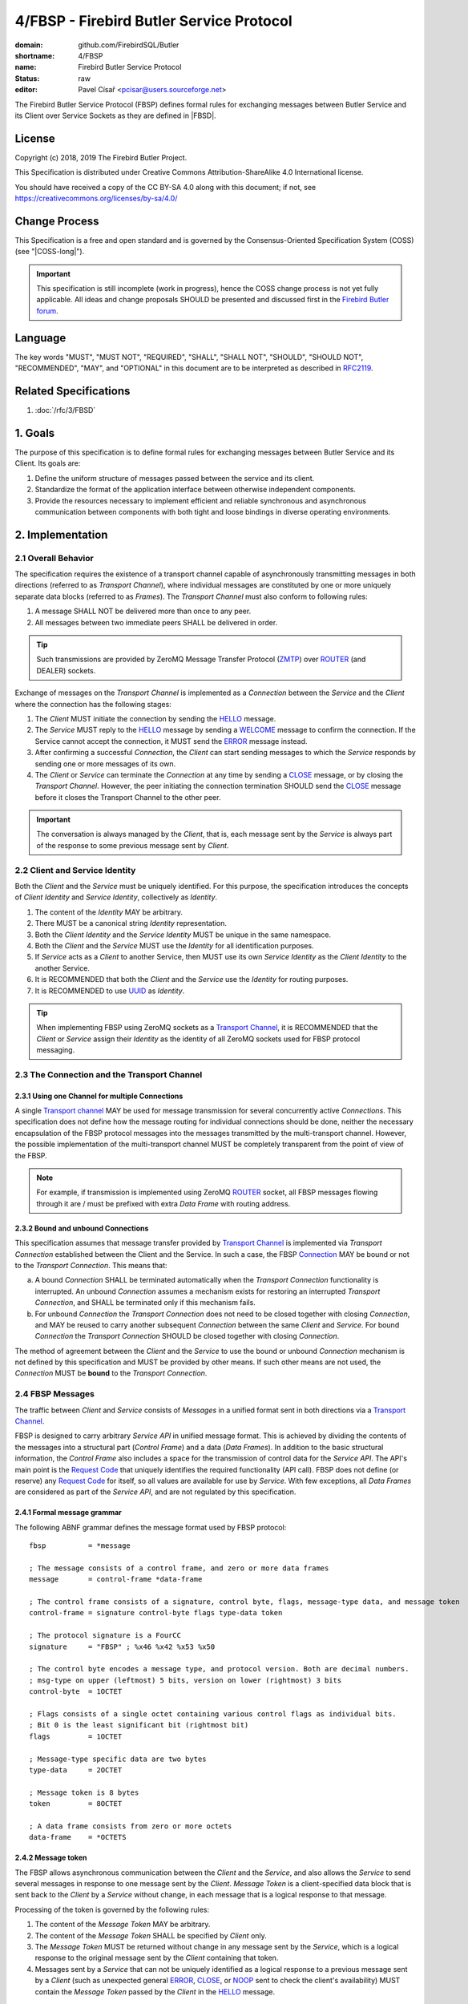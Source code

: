 #########################################
4/FBSP - Firebird Butler Service Protocol
#########################################

:domain: github.com/FirebirdSQL/Butler
:shortname: 4/FBSP
:name: Firebird Butler Service Protocol
:status: raw
:editor: Pavel Císař <pcisar@users.sourceforge.net>

The Firebird Butler Service Protocol (FBSP) defines formal rules for exchanging messages between Butler Service and its Client over Service Sockets as they are defined in |FBSD|.

License
=======

Copyright (c) 2018, 2019 The Firebird Butler Project.

This Specification is distributed under Creative Commons Attribution-ShareAlike 4.0 International license.

You should have received a copy of the CC BY-SA 4.0 along with this document; if not, see https://creativecommons.org/licenses/by-sa/4.0/

Change Process
==============

This Specification is a free and open standard and is governed by the Consensus-Oriented Specification System (COSS) (see "|COSS-long|").

.. important::

   This specification is still incomplete (work in progress), hence the COSS change process is not yet fully applicable. All ideas and change proposals SHOULD be presented and discussed first in the `Firebird Butler forum <https://groups.google.com/d/forum/firebird-butler>`_.

..
   Unfinished parts:

   .. todolist::

Language
========

The key words "MUST", "MUST NOT", "REQUIRED", "SHALL", "SHALL NOT", "SHOULD", "SHOULD NOT", "RECOMMENDED", "MAY", and "OPTIONAL" in this document are to be interpreted as described in `RFC2119`_.

Related Specifications
======================

#. :doc:`/rfc/3/FBSD`

1. Goals
========

The purpose of this specification is to define formal rules for exchanging messages between Butler Service and its Client. Its goals are:

#. Define the uniform structure of messages passed between the service and its client.
#. Standardize the format of the application interface between otherwise independent components.
#. Provide the resources necessary to implement efficient and reliable synchronous and asynchronous communication between components with both tight and loose bindings in diverse operating environments.


2. Implementation
=================

.. _connection:
.. _transport channel:

2.1 Overall Behavior
--------------------

The specification requires the existence of a transport channel capable of asynchronously transmitting messages in both directions (referred to as `Transport Channel`), where individual messages are constituted by one or more uniquely separate data blocks (referred to as `Frames`). The `Transport Channel` must also conform to following rules:

1. A message SHALL NOT be delivered more than once to any peer.
2. All messages between two immediate peers SHALL be delivered in order.

.. tip::

   Such transmissions are provided by ZeroMQ Message Transfer Protocol (ZMTP_) over ROUTER_ (and DEALER) sockets.

Exchange of messages on the `Transport Channel` is implemented as a `Connection` between the `Service` and the `Client` where the connection has the following stages:

1. The `Client` MUST initiate the connection by sending the HELLO_ message.
2. The `Service` MUST reply to the HELLO_ message by sending a WELCOME_ message to confirm the connection. If the Service cannot accept the connection, it MUST send the ERROR_ message instead.
3. After confirming a successful `Connection`, the `Client` can start sending messages to which the `Service` responds by sending one or more messages of its own.
4. The `Client` or `Service` can terminate the `Connection` at any time by sending a CLOSE_ message, or by closing the `Transport Channel`. However, the peer initiating the connection termination SHOULD send the CLOSE_ message before it closes the Transport Channel to the other peer.

.. important::

   The conversation is always managed by the `Client`, that is, each message sent by the `Service` is always part of the response to some previous message sent by `Client`.

.. _identity:
.. _Client Identity:
.. _Service Identity:

2.2 Client and Service Identity
-------------------------------

Both the `Client` and the `Service` must be uniquely identified. For this purpose, the specification introduces the concepts of `Client Identity` and `Service Identity`, collectively as `Identity`.

1. The content of the `Identity` MAY be arbitrary.
2. There MUST be a canonical string `Identity` representation.
3. Both the `Client Identity` and the `Service Identity` MUST be unique in the same namespace.
4. Both the `Client` and the `Service` MUST use the `Identity` for all identification purposes.
5. If `Service` acts as a `Client` to another Service, then MUST use its own `Service Identity` as the `Client Identity` to the another Service.
6. It is RECOMMENDED that both the `Client` and the `Service` use the `Identity` for routing purposes.
7. It is RECOMMENDED to use UUID_ as `Identity`.

.. tip::

   When implementing FBSP using ZeroMQ sockets as a `Transport Channel`_, it is RECOMMENDED that the `Client` or `Service` assign their `Identity` as the identity of all ZeroMQ sockets used for FBSP protocol messaging.

2.3 The Connection and the Transport Channel
--------------------------------------------

2.3.1 Using one Channel for multiple Connections
^^^^^^^^^^^^^^^^^^^^^^^^^^^^^^^^^^^^^^^^^^^^^^^^

A single `Transport channel`_ MAY be used for message transmission for several concurrently active `Connections`. This specification does not define how the message routing for individual connections should be done, neither the necessary encapsulation of the FBSP protocol messages into the messages transmitted by the multi-transport channel. However, the possible implementation of the multi-transport channel MUST be completely transparent from the point of view of the FBSP.

.. note::

   For example, if transmission is implemented using ZeroMQ ROUTER_ socket, all FBSP messages flowing through it are / must be prefixed with extra `Data Frame` with routing address.


2.3.2 Bound and unbound Connections
^^^^^^^^^^^^^^^^^^^^^^^^^^^^^^^^^^^

This specification assumes that message transfer provided by `Transport Channel`_ is implemented via `Transport Connection` established between the Client and the Service. In such a case, the FBSP Connection_ MAY be bound or not to the `Transport Connection`. This means that:

a) A bound `Connection` SHALL be terminated automatically when the `Transport Connection` functionality is interrupted. An unbound `Connection` assumes a mechanism exists for restoring an interrupted `Transport Connection`, and SHALL be terminated only if this mechanism fails.
b) For unbound `Connection` the `Transport Connection` does not need to be closed together with closing `Connection`, and MAY be reused to carry another subsequent `Connection` between the same `Client` and `Service`. For bound `Connection` the `Transport Connection` SHOULD be closed together with closing `Connection`.

The method of agreement between the `Client` and the `Service` to use the bound or unbound `Connection` mechanism is not defined by this specification and MUST be provided by other means. If such other means are not used, the `Connection` MUST be **bound** to the `Transport Connection`.


2.4 FBSP Messages
-----------------

The traffic between `Client` and `Service` consists of `Messages` in a unified format sent in both directions via a `Transport Channel`_.

FBSP is designed to carry arbitrary `Service API` in unified message format. This is achieved by dividing the contents of the messages into a structural part (`Control Frame`) and a data (`Data Frames`). In addition to the basic structural information, the `Control Frame` also includes a space for the transmission of control data for the `Service API`. The API's main point is the `Request Code`_ that uniquely identifies the required functionality (API call). FBSP does not define (or reserve) any `Request Code`_ for itself, so all values are available for use by `Service`. With few exceptions, all `Data Frames` are considered as part of the `Service API`, and are not regulated by this specification.

2.4.1 Formal message grammar
^^^^^^^^^^^^^^^^^^^^^^^^^^^^

.. _control-frame:
.. _data-frame:
.. _signature:
.. _control-byte:
.. _flags:
.. _type-data:
.. _token:

The following ABNF grammar defines the message format used by FBSP protocol::

  fbsp          = *message

  ; The message consists of a control frame, and zero or more data frames
  message       = control-frame *data-frame

  ; The control frame consists of a signature, control byte, flags, message-type data, and message token
  control-frame = signature control-byte flags type-data token

  ; The protocol signature is a FourCC
  signature     = "FBSP" ; %x46 %x42 %x53 %x50

  ; The control byte encodes a message type, and protocol version. Both are decimal numbers.
  ; msg-type on upper (leftmost) 5 bits, version on lower (rightmost) 3 bits
  control-byte  = 1OCTET

  ; Flags consists of a single octet containing various control flags as individual bits.
  ; Bit 0 is the least significant bit (rightmost bit)
  flags         = 1OCTET

  ; Message-type specific data are two bytes
  type-data     = 2OCTET

  ; Message token is 8 bytes
  token         = 8OCTET

  ; A data frame consists from zero or more octets
  data-frame    = *OCTETS

.. _message-token:

2.4.2 Message token
^^^^^^^^^^^^^^^^^^^

The FBSP allows asynchronous communication between the `Client` and the `Service`, and also allows the `Service` to send several messages in response to one message sent by the `Client`. `Message Token` is a client-specified data block that is sent back to the `Client` by a `Service` without change, in each message that is a logical response to that message.

Processing of the token is governed by the following rules:

1. The content of the `Message Token` MAY be arbitrary.
2. The content of the `Message Token` SHALL be specified by `Client` only.
3. The `Message Token` MUST be returned without change in any message sent by the `Service`, which is a logical response to the original message sent by the `Client` containing that token.
4. Messages sent by a `Service` that can not be uniquely identified as a logical response to a previous message sent by a `Client` (such as unexpected general ERROR_, CLOSE_, or NOOP_ sent to check the client's availability) MUST contain the `Message Token` passed by the `Client` in the HELLO_ message.

.. important::

   This specification does not define in any way how the `Client` should use the `Message Token`, nor does it prescribe that it should be used at all. However, the `Message Token` SHOULD be used by the `Client` whenever there is a need to assign messages sent by the `Service` to the original request source (for example for internal routing purposes or reliable implementation of parallel `Client` requests).

.. _message-type:

2.4.3 Message types
^^^^^^^^^^^^^^^^^^^

The message type is an integer in the range of 1..31 stored in 5 upper (leftmost) bits of the control-byte_. This protocol revision defines the next message types::

  unused      = 0      ; not a valid message type
  HELLO       = 1      ; initial message from client
  WELCOME     = 2      ; initial message from service
  NOOP        = 3      ; no operation, used for keep-alive & ping purposes
  REQUEST     = 4      ; client request
  REPLY       = 5      ; service response to client request
  DATA        = 6      ; separate data sent by either client or service
  CANCEL      = 7      ; cancel request
  STATE       = 8      ; operating state information
  CLOSE       = 9      ; sent by peer that is going to close the connection
  reserved    = 10..30 ; reserved for future use
  ERROR       = 31     ; error reported by service

The `Client` SHALL send only messages of following types::

  HELLO       : must be the first message in conversation
  NOOP        : presence check
  REQUEST     : request to service
  CANCEL      : cancel previous request
  DATA        : data package sent to service
  CLOSE       : client is about to close the connection

The `Service` SHALL send only messages of following types::

  ERROR       : error is always an error
  WELCOME     : must be the first message in conversation
  NOOP        : presence check
  REPLY       : reply to REQUEST message
  DATA        : data package sent to client
  STATE       : operating state information
  CLOSE       : service is about to close the connection

HELLO
"""""

The `HELLO` message is a `Client` request to open a Connection_ to the `Service`. The message includes basic information about the `Client` and Connection_ parameters required by the `Client`.

1. This message MUST be the first message sent by the `Client`.
2. The `Service` MUST reply to this message with WELCOME_ or ERROR_ message.
3. The first data-frame_ of this message MUST contain the `Client Identity`_.
4. If the `Service` records an open Connection_ for a `Client` with the same `Client Identity`_, it MUST respond with ERROR_ message, and refuse the connection.
5. The content of type-data_ field in this message is not significant. **[RAW NOTE: Should we use it for something? HELLO protobuf format version? bitmap of requested common connection parameters?]**

.. seealso::

   :ref:`Data frames - HELLO <hello-dataframe>`

WELCOME
"""""""

The WELCOME message is the response of the `Service` to the HELLO_ message sent by the `Client`, which confirms the successful creation of the required Connection_ and announces basic parameters of the `Service` and the Connection_.

1. The first data-frame_ of this message MUST contain the `Service Identity`_ and the specification of `Service API`_.
2. The content of type-data_ field in this message is not significant. **[RAW NOTE: Should we use it for something? WELCOME protobuf format version? bitmap of available common service abilities?]**

.. seealso::

   :ref:`Data frames - WELCOME <welcome-dataframe>`

NOOP
""""

The NOOP message means no operation. It's intended for *keep alive* purposes and *peer availability checks*.

1. The receiving peer SHALL NOT respond to this message.
2. The sole exception to rule 1. is the case when ACK-REQUEST_ flag is set in received NOOP message. In such a case the receiving peer MUST respond according to rules for ACK-REQUEST_ flag handling.
3. The content of type-data_ field in this message is not significant. However, because it’s returned by receiver without changes (when ACK-REQUEST flag is set), it MAY be used by sender for any purpose.
4. This message SHALL NOT have any data-frame_.

.. seealso::

   `Flags - ACK-REQUEST <ACK-REQUEST>`_

REQUEST
"""""""

The REQUEST message is a `Client` request to the `Service`.

1. The type-data_ field of the control-frame_ MUST contain a `Request Code`_.
2. The message MAY contain one or more data-frame_ that MUST conform to the API defined for particular `Request Code`_.
3. The `Service` MUST respond to this message by sending REPLY_ or ERROR_ message with the same `Request Code`_ in type-data_ field.
4. The `Service` MAY send additional subsequent messages in response to the same REQUEST message.
5. The type and number of messages in reply to particular request, as well as method for indicating the end of the message stream to the `Client` SHALL be defined by the API for particular `Request Code`_.
6. When ACK-REQUEST_ flag is set in received REQUEST message, the `Service` MUST respond according to rules for ACK-REQUEST_ flag handling. This ACK response MUST be immediate, before further processing of the request.

.. seealso::

   `Flags - ACK-REQUEST <ACK-REQUEST>`_

REPLY
"""""

The REPLY message is a `Service` reply to the REQUEST_ message previously sent by `Client`.

1. The type-data_ field of the control-frame_ MUST contain the `Request Code`_ from Client REQUEST_ message.
2. The message MAY contain one or more data-frame_ that MUST conform to the API defined for particular `Request Code`_.
3. The `Service` SHOULD NOT send more than one REPLY message to any single REQUEST message received. If reply requires more than single message, the REPLY message SHALL be the first message sent and subsequent messages SHOULD be of type DATA_ or STATE_.
4. The `Client` SHALL NOT respond to this message.
5. The sole exception to rule 4. is the case when ACK-REQUEST_ flag is set in received REPLY message. In such a case the `Client` MUST respond according to rules for ACK-REQUEST_ flag handling.

.. seealso::

   `Flags - ACK-REQUEST <ACK-REQUEST>`_

DATA
""""

The DATA message is intended for delivery of arbitrary data between connected peers.

1. The type-data_ field of the control-frame_ MAY have arbitrary content, and is fully available for the `Service` API.
2. The message SHOULD contain one or more data-frame_ that MUST conform to the API defined for particular `Request Code`_.
3. The FBSP does not provide any means to pair DATA messages sent by `Client` to the request they are related to. If `Service` API requires such assignment, it MUST be handled by API itself via content of transmitted data-frame_ parts of the message, or by type-data_ field of the control-frame_.
4. The receiver SHALL NOT respond to this message, with sole exceptions defined by rules 5. and 6.
5. When ACK-REQUEST_ flag is set in received DATA message, receiver MUST respond according to rules for ACK-REQUEST_ flag handling.
6. The `Service` MAY reply to received DATA message with ERROR_ message.

.. seealso::

   `Flags - ACK-REQUEST <ACK-REQUEST>`_

CANCEL
""""""

The CANCEL message represents a request for a `Service` to stop processing the previous request from the `Client`.

1. One CANCEL message is a request to end the processing of one active request.
2. The content of type-data_ field in this message is not significant.
3. The message MUST have a data-frame_ with specification of the request whose processing is to be terminated. The data-frame_ MAY contain additional information.
4. The `Service` SHALL terminate specified active request of the `Client`, and send the REPLY_ message to the `Client` when cancellation is successfully finished. The REPLY_ message MAY have a data-frame_ with additional information.
5. If the `Service` can not stop processing the request whose cancellation is requested, it MUST respond with the ERROR_ message.

.. seealso::

   `Flags - ACK-REQUEST <ACK-REQUEST>`_, :ref:`Data frames - CANCEL <cancel-dataframe>`

STATE
"""""

The STATE message is sent by `Service` to report its operating state to the `Client`.

1. The `Service` SHALL NOT send the STATE message on its own discretion, but only in relation to REQUEST_ message previously sent by `Client`.
2. The type-data_ field of the control-frame_ MUST contain the `Request Code`_ from Client REQUEST_ message this STATE message relates to.
3. The message MUST contain a data-frame_ with state information that conforms to the API defined for particular `Request Code`_.
4. The `Client` SHALL NOT respond to this message.
5. The sole exception to rule 4. is the case when ACK-REQUEST_ flag is set in received STATE message. In such a case the `Client` MUST respond according to rules for ACK-REQUEST_ flag handling.

.. seealso::

   `Flags - ACK-REQUEST <ACK-REQUEST>`_, :ref:`Data frames - STATE <state-dataframe>`

CLOSE
"""""

The CLOSE message notifies the receiver that sender is going to close the Connection_.

1. The receiver SHALL NOT respond to this message.
2. The receiver SHALL NOT use the Connection_ to send further messages to the sender.
3. For bound connections, the receiver SHALL close its end of the `Transport Channel`_ immediately.


ERROR
"""""

The ERROR message notifies the `Client` about error condition detected by `Service`.

1. The type-data_ field of the control-frame_ MUST contain the `Error Code`_.
2. The message MAY contain one or more data-frame_ that MUST conform to the API defined for reporting `Service` errors. Those data-frame_ parts MAY be ignored by `Client`.
3. The `Client` SHALL NOT respond to this message.

.. seealso::

   `Error codes`_, :ref:`Data frames - ERROR <error-dataframe>`

2.4.4 Flags
^^^^^^^^^^^

Flags are encoded as individual bits in flags_ field of the control-frame_.

.. list-table:: Flags
   :widths: 20 10 70
   :header-rows: 1

   * - Name
     - Bit
     - Mask
   * - **ACK-REQUEST**
     - 0
     - 1
   * - **ACK-REPLY**
     - 1
     - 2
   * - **MORE**
     - 3
     - 4

ACK-REQUEST
"""""""""""

The ACK-REQUEST flag is intended for verification and synchronization purposes.

1. Any received control-frame_ of message-type_ NOOP_, REQUEST_, REPLY_, DATA_, STATE_ or CANCEL_ that have ACK-REQUEST flag set SHALL be sent back to the sender as confirmation of accepted message, unless the receiver is a `Service` and an error condition occurs. In such a case the ERROR_ message SHALL be sent by `Service` instead confirmation message.
2. Returned confirmatory message SHALL consists only from the received control-frame_ with ACK-REQUEST flag cleared, and with ACK-REPLY_ flag set (ie the control-frame_ MUST be otherwise unchanged).
3. The ACK-REQUEST flag SHALL be ignored for all message-type_ values not listed in rule 1.

Rules for ACK-REQUEST received by `Service`:

1. NOOP_ message SHALL be acknowledged without any delay.
2. REQUEST_ and CANCEL_ messages SHALL be acknowledged at the time the `Service` has positively decided to accept the client's request and before commencing the fulfillment of the client's request.
3. DATA_ message SHALL be acknowledged without any delay, unless a previous agreement between the `Client` and the `Service` exists to handle it differently (for example to send it when DATA message is actually processed and Service is able to accept another DATA message).

Rules for ACK-REQUEST received by `Client`:

1. NOOP_ and STATE_ message SHALL be acknowledged without any delay.
2. REPLY_ and DATA_ messages SHALL be acknowledged without any delay, unless a previous agreement between the `Client` and the `Service` exists to handle it differently (for example when `Client` is prepared to accept subsequent DATA or other messages from Service).

ACK-REPLY
"""""""""

The ACK-REPLY flag indicates that message is a confirmation of the message previously sent by receiver.

1. The ACK-REPLY flag SHALL NOT be set for any message that is not a confirmation of previous message received with ACK-REQUEST_ flag set.
2. The message with ACK-REPLY flag set MUST conform to the rules defined for ACK-REQUEST_ flag handling.

MORE
""""

The MORE flag is intended to signal the end of the logical message stream to the receiver.

1. The MORE flag SHALL be set for all messages that are a part of logical message stream, and are not the terminal message of this stream. If the message stream is a response to `Client` request, the MORE flag SHALL be set in the REPLY_ message as well.
2. The MORE flag SHALL be cleared for all messages that are not part of the logical message stream, or are the terminal message of such stream.
3. The receiver SHALL ignore the MORE flag for all messages of message-type_ HELLO_, WELCOME_, NOOP_, REQUEST_, CANCEL_, CLOSE_ and ERROR_.

2.4.5 Protocol versioning
^^^^^^^^^^^^^^^^^^^^^^^^^

General rules
"""""""""""""

All revisions of this specification SHALL conform to following rules:

1. All revisions SHALL preserve next parts of this revision:

   a) reqirements defined for `Transport Channel`_
   b) the existence of control-frame_
   c) the position, content and meaning of first five bytes of control-frame_, ie. the signature_ and the control-byte_
   d) the existence of message token_

2. All revisions SHALL preserve next parts of all previous revisions:

   a) defined :ref:`Message types <message-type>`
   b) defined Flags_
   c) defined `Error Codes`_

Version negotiation
"""""""""""""""""""

1. Both the `Client` and the `Service` SHALL use the same protocol version for all messages transmitted as part of a single Connection_.
2. The protocol version used for the Connection_ is defined by the `Client` in his HELLO_ message sent to the `Service`.
3. The `Service` SHALL use the same protocol version as the `Client`.
4. If `Service` cannot handle Connection_ in protocol version used by the `Client`, it SHOULD respond with appropriate ERROR_ message in format defined by this revision. The `Service` MAY respond to this condition by closing the `Transport Connection` associated with the Connection_ request.
5. The `Client` using different revision of this protocol than revision 1 SHOULD be able to handle ERROR_ message in format defined by this revision that would be send as response to his HELLO_ message.
6. The `Client` SHALL eventually interpret the closing of the `Transport Channel`_ to the `Service` without response to his HELLO_ message as rejection of his request to create the Connection_.

2.5 Handling of client requests
-------------------------------

The `Client` SHALL send its requests to the `Service` as REQUEST_ messages with `Request Code`_ indicating the required functionality (an API call).

2.5.1 General rules
^^^^^^^^^^^^^^^^^^^

The handling of Client request has following general rules:

1. The `Service` MUST always respond to the REQUEST_ message in one from following formats:

   a. Send the ERROR_ message describing the error status detected by the `Service` that prevents successful completion of the request.
   b. Send the REPLY_ message as an indication of successful completion of the request, or as indication that `Service` started to fulfill the request. The actual meaning of this reply is defined by `Service API`_.
2. An ERROR_ message sent to the `Client` SHALL always end the processing of the request.
3. The fulfillment of particular request MAY require multiple messages to be sent by `Service`. In such a case, service MUST send the REPLY_ message first, before any additional message would be sent.
4. The subsequent messages after REPLY_ message SHALL be only of message-type_ DATA_, STATE_ or ERROR_.
5. The `Service API`_ for particular `Request Code`_ that requires multiple messages to be send by `Service` SHALL use one from the following methods to indicate the end of request processing to the `Client`:

   a. Using MORE_ flag in REPLY_, DATA_ and STATE_ messages sent to the `Client`. It is RECOMMENDED to use it as preferred method for organization of the message stream.
   b. Using STATE_ message with information that indicates the end of request processing.
   c. Continuous processing terminated on `Client` request by CANCEL_ message or until Connection_ is not closed.
6. The service MAY accept a new request from the client before the initial request has been fully processed. However, all parallel request messages MUST have different (unique) :ref:`Message token <message-token>` value.
7. The processing of any active request can be terminated prematurely at the client's request via the CANCEL_ message.

.. _Service API:
.. _Interface:
.. _Interfaces:

2.5.2 Service API
^^^^^^^^^^^^^^^^^

The `Service API` consists from `Interfaces` (API contracts) that consists from individual operations (functions).

1. An `Interface` SHALL have a globally unique identification (GUID). It’s RECOMMENDED to use uuid version 5 - SHA1, namespace OID.
2. An `Interface` MUST provide at least one `Operation` (function), and MAY provide up to 255 individual `Operations`.
3. An `Operation` MUST have numeric identification unique within the `Interface`, and with value in range 1..255. This identification is called `Interface operation code`.
4. The `Service` MUST assign an unique `Interface identification number` in range 1..255 to each `Interface` it provides, and announce the Interface identification along with assigned number in the data-frame of the WELCOME_ message.
5. The `Service` MUST provide at least one `Interface`, and MAY provide up to 255 individual `Interfaces`.
6. The set of `Interfaces` that `Service` provides MUST be stable, which means that all `Service` instances with the same :ref:`Agent identification` MUST provide the same set of `Interfaces` to all `Clients`.


.. _Request codes:
.. _Request Code:

2.5.3 Request codes
^^^^^^^^^^^^^^^^^^^

The `Request Code` uniquely identifies the `Service` functionality (an API call). This specification define following rules for request codes:

1. The first (more significant) byte of type-data_ field SHALL contain the `Interface identification number` assigned by `Service` to particular `Interface` it supports (see :ref:`Data frames - WELCOME <welcome-dataframe>`).
2. The second (less significant byte) byte of type-data_ field SHALL contain the `Interface operation code`.


.. _protocol-buffer:

2.6 Data frames
---------------

Where control-frame_ contains semantic specification of the message, individual data-frame_ parts of the message carry data associated with given API call or response.

Number, content and structure of individual `data-frames` SHALL be defined by API specification for particular message-type_ and/or `Request Code`_.

2.6.1 General rules
^^^^^^^^^^^^^^^^^^^

All API and other specifications that define data-frame_ contents SHALL conform to following rules:

1. The message SHALL have minimal necessary number of `data-frames`.
2. The total size of all `data-frames` in single message SHOULD NOT exceed 50MB.
3. Any peer MAY set a Connection_ limit on total size (in bytes) for any single message transmitted that SHALL NOT be smaller than 1MB. Such limit SHALL be announced to other peer in HELLO and WELCOME message. Such limit MAY be negotiable between peers after Connection_ is successfully established.
4. All structured data in `data-frames` defined by this specification are serialized as single `Protocol Buffers`_ message.
5. All API and other specifications that define rules for data-frame_ contents SHOULD use serialization to store structured data into data-frame_. The RECOMMENDED serialization methods are `Protocol Buffers`_ (preferred) or `Flat Buffers`_ (in case the direct access to parts of serialized data is required). It is NOT RECOMMENDED to use any verbose serialization format such as JSON or XML. The whole Service API SHOULD use only one serialization method. Serialization method MAY be negotiable between peers.

2.6.2 Common protobuf specifications
^^^^^^^^^^^^^^^^^^^^^^^^^^^^^^^^^^^^

All Protocol Buffer specifications build on protocol buffers defined by :ref:`3/FBDS - 5.1 Common protobuf specifications <common-protobuf>`.

All Protocol Buffer specifications use `proto3` syntax. This syntax variant does not support required fields, and all fields are optional (basic types will have the default "empty" value when they are not serialized). However, some fields in FBSP specification are considered as mandatory (as "required" in `proto2`), and should be validated as such by receiver.

2.6.3 FBSP Data Frames for message types
^^^^^^^^^^^^^^^^^^^^^^^^^^^^^^^^^^^^^^^^

.. _hello-dataframe:

HELLO data
""""""""""

.. code-block:: protobuf

   package firebird.butler;

   import "google/protobuf/any.proto";
   import "firebird/butler/fbsd.proto";

   message FBSPHelloDataframe {
     PeerIdentification           instance   = 1 ;
     AgentIdentification          client     = 2 ;
     repeated google.protobuf.Any supplement = 3 ;
   }

:instance:
  MANDATORY information about peer.

:client:
  MANDATORY information about Client.

:supplement:
  Any additional information about Client.

.. _welcome-dataframe:

WELCOME data
""""""""""""

.. code-block:: protobuf

   package firebird.butler;

   import "google/protobuf/any.proto";
   import "firebird/butler/fbsd.proto";

   message FBSPWelcomeDataframe {
     PeerIdentification           instance   = 1 ;
     AgentIdentification          service    = 2 ;
     repeated InterfaceSpec       api        = 3 ;
     repeated google.protobuf.Any supplement = 4 ;
   }

:instance:
  MANDATORY information about peer.

:service:
  MANDATORY information about Service.

:api:
  MANDATORY information about Service API.

:supplement:
  Any additional information about Service.


.. _cancel-dataframe:

CANCEL data
"""""""""""

.. code-block:: protobuf

   package firebird.butler;

   import "google/protobuf/any.proto";

   message FBSPCancelRequests {
     bytes                        token      = 1 ;
     repeated google.protobuf.Any supplement = 2 ;
   }

:token:
  MANDATORY message-token_ of the message to be canceled.

:supplement:
  Any additional information required or supported by Service API specification for cancellation of particular message.


.. _state-dataframe:

STATE data
""""""""""

.. code-block:: protobuf

   package firebird.butler;

   import "google/protobuf/any.proto";
   import "firebird/butler/fbsd.proto";

   message FBSPStateInformation {
     StateEnum                    state      = 1 ;
     repeated google.protobuf.Any supplement = 2 ;
   }

:state:
  MANDATORY :ref:`State enumeration`

:supplement:
  Any additional state information supported by Service API specification.


.. _error-dataframe:

ERROR data
""""""""""

Each Data Frame must contain :ref:`3/FBSD - Error Description <error-description>` message.


.. _error codes:
.. _error code:

2.7 Error codes
---------------

Error codes are transmitted in type-data_ field of the ERROR_ message.

1. The `Error Code` is a 11-bit unsigned integer number encoded in upper (leftmost) bits of the type-data_ field of ERROR_ message.
2. Value 0 SHALL NOT be a valid `Error Code`. The `Error Code` is thus a value in range 1..2047.
3. The lower (rightmost) 5 bits of type-data_ field encode the message-type_ this particular error relates to (the bitmask is 31). The "zero" value represents general, out-of-band error reported by `Service`.


.. todo::
   :class: todo

   Finalize the list of error codes.

Errors indicating that particular request cannot be satisfied
^^^^^^^^^^^^^^^^^^^^^^^^^^^^^^^^^^^^^^^^^^^^^^^^^^^^^^^^^^^^^

:1 - Invalid Message:

  The service cannot or will not process the request due to something that is perceived to be a client error (e.g., malformed request syntax, invalid request message framing etc.).

:2 - Protocol violation:

  Received message is a valid FBSP message, but does not conform to the protocol. Typically, a message of this type or content is not allowed at a particular point in the conversation.

:3 - Bad Request:

  The Request Code in the received REQUEST_ message was not recognized as valid Service API call.

:4 - Not Implemented:

  The server does not support the functionality required to fulfill the request.

:5 - Error:

  The server encountered a condition that prevented it from fulfilling the request.

:6 - Internal Service Error:

  The server encountered an unexpected condition that prevented it from fulfilling the request.

:7 - Request Timeout:

  The server cannot process the request within the time that it was prepared to work or wait for external resource.

:8 - Too Many Requests:

  The client has sent too many requests in a given amount of time ("rate limiting").

:9 - Failed Dependency:

   The request could not be performed because the requested action depended on another action and that action failed.

:10 - Forbidden:

  The service understood the request but refuses to authorize it.

:11 - Unauthorized:

  The request has not been applied because it lacks valid authentication credentials for action or the target resource.

:12 - Not Found:

  The service did not find the target resource or is not willing to disclose that one exists.

:13 - Gone:

  The target resource is no longer available and this condition is likely to be permanent.

:14 - Conflict:

  The request could not be completed due to a conflict with the current state of the target resource. This code is used in situations where the user might be able to resolve the conflict and resubmit the request.

:15 - Payload Too Large:

  The service is refusing to process a request because the request payload is larger than the service is willing or able to process.

:16 - Insufficient Storage:

  The service is unable to store data needed to successfully complete the request.


Fatal errors indicating that connection would/should be terminated
^^^^^^^^^^^^^^^^^^^^^^^^^^^^^^^^^^^^^^^^^^^^^^^^^^^^^^^^^^^^^^^^^^

:2000 - Service Unavailable:
  The server is currently unable to handle the request due to a temporary overload or scheduled maintenance, which will likely be alleviated after some delay.

:2001 - FBSP Version Not Supported:
  The server does not support, or refuses to support, the version of FBSP that was used in the HELLO_ message.


3. Reference Implementations
============================

None at this time. In future, the :ref:`Saturnin-SDK <saturnin-sdk>` will act as the prime reference implementation for FBSP.


|
|

Appendix A. Transmission patterns
=================================

Keep alive
----------

.. aafig::

    +---------+              +----------+
    |  Sender |              | Receiver |
    +----+----+              +-----+----+
         |                         |
         X          "NOOP"         |
         X------------------------>*
         X                         |


Peer availability check
-----------------------

.. aafig::

    +---------+              +----------+
    |  Sender |              | Receiver |
    +----+----+              +-----+----+
         |                         |
         X       "NOOP/ACK-REQEST" |
         X------------------------>X
         |                         X
         |                         X
         |        "NOOP/ACK-REPLY" X
         X<------------------------X
         X                         |

Failed Client request
---------------------

.. aafig::

    +---------+              +----------+
    |  Client |              |  Service |
    +----+----+              +-----+----+
         |                         |
         X        REQUEST          |
         X------------------------>X
         |                         X
         |                         X
         |        "ERROR"          X
         X<------------------------X
         X                         |

    +---------+              +----------+
    |  Client |              |  Service |
    +----+----+              +-----+----+
         |                         |
         X        REQUEST          |
         X------------------------>X
         |                         X
         |     "STREAM TRAFFIC"    X
         *<----------------------->X
         |                         X
         |        "ERROR"          X
         X<------------------------X
         X                         |

Simple Client request
---------------------

.. aafig::

    +---------+              +----------+
    |  Client |              |  Service |
    +----+----+              +-----+----+
         |                         |
         X        REQUEST          |
         X------------------------>X
         |                         X
         |                         X
         |         REPLY           X
         X<------------------------X
         X                         |

Client request with message stream
----------------------------------

Using MORE_ flag for `Service` -> `Client` transfer:

.. aafig::

    +---------+              +----------+
    |  Client |              |  Service |
    +----+----+              +-----+----+
         |                         |
         X        REQUEST          |
         X------------------------>X
         |                         X
         |      REPLY (MORE)       X
         *<------------------------X
         |                         X
         |   "DATA/STATE (MORE)"   X
         *<------------------------X
         |                         X
         |   "DATA/STATE (MORE)"   X
         *<------------------------X
         |                         X
         |   "DATA/STATE (MORE)"   X
         *<------------------------X
         |                         X
         |   "DATA/STATE"          X
         X<------------------------X
         X                         |

Using MORE_ flag for `Client` -> `Service` transfer:

.. aafig::

    +---------+              +----------+
    |  Client |              |  Service |
    +----+----+              +-----+----+
         |                         |
         X        REQUEST          |
         X------------------------>X
         |                         X
         |          REPLY          X
         X<------------------------X
         X                         |
         X      "DATA (MORE)"      |
         X------------------------>*
         X                         |
         X      "DATA (MORE)"      |
         X------------------------>*
         X                         |
         X      "DATA (MORE)"      |
         X------------------------>*
         X                         |
         X          DATA           |
         X------------------------>X
         |                         X
         |      STATE [end]        X
         X<------------------------X
         X                         |

Using STATE_ message (only for `Service` -> `Client` transfer):

.. aafig::

    +---------+              +----------+
    |  Client |              |  Service |
    +----+----+              +-----+----+
         |                         |
         X        REQUEST          |
         X------------------------>X
         |                         X
         |         REPLY           X
         *<------------------------X
         |                         X
         |      "DATA/STATE"       X
         *<------------------------X
         |                         X
         |      "DATA/STATE"       X
         *<------------------------X
         |                         X
         |      "DATA/STATE"       X
         *<------------------------X
         |                         X
         |      STATE [end]        X
         X<------------------------X
         X                         |

Using CANCEL_ message (only for `Service` -> `Client` transfer):

.. aafig::

    +---------+              +----------+
    |  Client |              |  Service |
    +----+----+              +-----+----+
         |                         |
         X        REQUEST          |
         X------------------------>X
         |                         X
         |         REPLY           X
         *<------------------------X
         |                         X
         |      "DATA/STATE"       X
         *<------------------------X
         |                         X
         |      "DATA/STATE"       X
         *<------------------------X
         |                         X
         |      "DATA/STATE"       X
         *<------------------------X
         |                         X
         |        CANCEL           X
         *------------------------>X
         |                         X
         |         REPLY           X
         X<------------------------X
         X                         |

.. important::

   There is no guarantee that Service will not send more stream messages in time between CANCEL is sent, and REPLY to cancel request is received by the Client. However, the Service SHALL NOT send any stream message after it sends the REPLY to the CANCEL request.

Synchronous `Service` -> `Client` data transfer using ACK-REQUEST/ACK-REPLY flags:

.. aafig::

    +---------+                 +----------+
    |  Client |                 |  Service |
    +----+----+                 +-----+----+
         |                            |
         X          REQUEST           |
         X--------------------------->X
         |                            X
         |   "REPLY (ACK-REQUEST)"    X
         X<---------------------------X
         X                            |
         X    "REPLY (ACK-REPLY)"     |
         X--------------------------->X
         |                            X
         | "DATA/STATE (ACK-REQUEST)" X
         X<---------------------------X
         X                            |
         X  "DATA/STATE (ACK-REPLY)"  |
         X--------------------------->X
         |                            X
         | "DATA/STATE (ACK-REQUEST)" X
         X<---------------------------X
         X                            |
         X  "DATA/STATE (ACK-REPLY)"  |
         X--------------------------->X
         |                            X

Synchronous `Client` -> `Service` data transfer using ACK-REQUEST/ACK-REPLY flags:

.. aafig::

    +---------+                 +----------+
    |  Client |                 |  Service |
    +----+----+                 +-----+----+
         |                            |
         X          REQUEST           |
         X--------------------------->X
         |                            X
         |           REPLY            X
         X<---------------------------X
         X                            |
         X    "DATA (ACK-REQUEST)"    |
         X--------------------------->X
         |                            X
         |     "DATA (ACK-REPLY)"     X
         X<---------------------------X
         X                            |
         X    "DATA (ACK-REQUEST)"    |
         X--------------------------->X
         |                            X
         |     "DATA (ACK-REPLY)"     X
         X<---------------------------X
         X                            |

.. todo::
   :class: todo

   Describe additional transmission patterns.

|
|

.. _RFC2119: http://tools.ietf.org/html/rfc2119
.. _ZMTP: https://rfc.zeromq.org/spec:23/ZMTP
.. _ROUTER: https://rfc.zeromq.org/spec:28/REQREP/
.. _UUID: https://tools.ietf.org/html/rfc4122.html
.. _Protocol Buffers: https://developers.google.com/protocol-buffers/
.. _Flat Buffers: https://github.com/google/flatbuffers
.. |COSS-long| replace:: :doc:`/rfc/2/COSS`
.. |FBSD| replace:: :doc:`3/FBSD</rfc/3/FBSD>`
.. |FBLP| replace:: :doc:`5/FBLP</rfc/5/FBLP>`
.. |SSTP| replace:: :doc:`6/SSTP</rfc/6/SSTP>`
.. |RSCFG| replace:: :doc:`7/RSCFG</rfc/7/RSCFG>`
.. |RSCTRL| replace:: :doc:`8/RSCTRL</rfc/8/RSCTRL>`
.. _Service configuration: :doc:`7/RSCFG</rfc/7/RSCFG>`
.. _ZMQ_PROBE_ROUTER: http://api.zeromq.org/4-1:zmq-setsockopt
